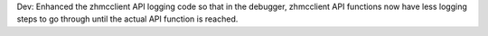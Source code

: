 Dev: Enhanced the zhmcclient API logging code so that in the debugger,
zhmcclient API functions now have less logging steps to go through until the
actual API function is reached.
